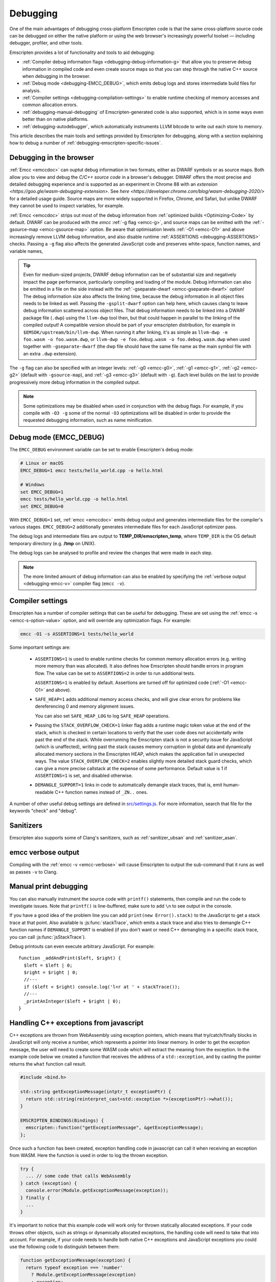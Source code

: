 .. _Debugging:

=========
Debugging
=========

One of the main advantages of debugging cross-platform Emscripten code is that the same cross-platform source code can be debugged on either the native platform or using the web browser's increasingly powerful toolset — including debugger, profiler, and other tools.

Emscripten provides a lot of functionality and tools to aid debugging:

- :ref:`Compiler debug information flags <debugging-debug-information-g>` that allow you to preserve debug information in compiled code and even create source maps so that you can step through the native C++ source when debugging in the browser.
- :ref:`Debug mode <debugging-EMCC_DEBUG>`, which emits debug logs and stores intermediate build files for analysis.
- :ref:`Compiler settings <debugging-compilation-settings>` to enable runtime checking of memory accesses and common allocation errors.
- :ref:`debugging-manual-debugging` of Emscripten-generated code is also supported, which is in some ways even better than on native platforms.
- :ref:`debugging-autodebugger`, which automatically instruments LLVM bitcode to write out each store to memory.

This article describes the main tools and settings provided by Emscripten for debugging, along with a section explaining how to debug a number of :ref:`debugging-emscripten-specific-issues`.


.. _debugging-debug-information-g:

Debugging in the browser
========================

:ref:`Emcc <emccdoc>` can ouptut debug information in two formats, either as
DWARF symbols or as source maps. Both allow you to view and debug the
*C/C++ source code* in a browser's debugger. DWARF offers the most precise and
detailed debugging experience and is supported as an experiment in Chrome 88
with an `extension <https://goo.gle/wasm-debugging-extension>`. See
`here <https://developer.chrome.com/blog/wasm-debugging-2020/>` for a detailed
usage guide. Source maps are more widely supported in Firefox, Chrome, and
Safari, but unlike DWARF they cannot be used to inspect variables, for example.

:ref:`Emcc <emccdoc>` strips out most of the debug information from
:ref:`optimized builds <Optimizing-Code>` by default. DWARF can be produced with
the *emcc* :ref:`-g flag <emcc-g>`, and source maps can be emitted with the
:ref:`-gsource-map <emcc-gsource-map>` option. Be aware that optimisation levels
:ref:`-O1 <emcc-O1>` and above increasingly remove LLVM debug information, and
also disable runtime :ref:`ASSERTIONS <debugging-ASSERTIONS>` checks. Passing a
``-g`` flag also affects the generated JavaScript code and preserves
white-space, function names, and variable names,

.. tip:: Even for medium-sized projects, DWARF debug information can be of
  substantial size and negatively impact the page performance, particularly
  compiling and loading of the module. Debug information can also be emitted in
  a file on the side instead with the
  :ref:`-gseparate-dwarf <emcc-gseparate-dwarf>` option! The debug information
  size also affects the linking time, because the debug information in all
  object files needs to be linked as well. Passing the ``-gsplit-dwarf`` option
  can help here, which causes clang to leave debug information scattered across
  object files. That debug information needs to be linked into a DWARF package
  file (``.dwp``) using the ``llvm-dwp`` tool then, but that could happen in
  parallel to the linking of the compiled output! A compatible version should
  be part of your emscripten distribution, for example in
  ``$EMSDK/upstream/bin/llvm-dwp``. When running it after linking, it's as
  simple as ``llvm-dwp -e foo.wasm -o foo.wasm.dwp``, or ``llvm-dwp -e
  foo.debug.wasm -o foo.debug.wasm.dwp`` when used together with
  ``-gseparate-dwarf`` (the dwp file should have the same file name as the main
  symbol file with an extra ``.dwp`` extension).

The ``-g`` flag can also be specified with an integer levels:
:ref:`-g0 <emcc-g0>`, :ref:`-g1 <emcc-g1>`, :ref:`-g2 <emcc-g2>` (default with
``-gsource-map``), and :ref:`-g3 <emcc-g3>` (default with ``-g``). Each level
builds on the last to provide progressively more debug information in the
compiled output.

.. note:: Some optimizations may be disabled when used in conjunction with the
  debug flags. For example, if you compile with ``-O3 -g`` some of the normal
  ``-O3`` optimizations will be disabled in order to provide the requested
  debugging information, such as name minification.

.. _debugging-EMCC_DEBUG:

Debug mode (EMCC_DEBUG)
=======================

The ``EMCC_DEBUG`` environment variable can be set to enable Emscripten's debug mode:

.. code-block:: bash

  # Linux or macOS
  EMCC_DEBUG=1 emcc tests/hello_world.cpp -o hello.html

  # Windows
  set EMCC_DEBUG=1
  emcc tests/hello_world.cpp -o hello.html
  set EMCC_DEBUG=0

With ``EMCC_DEBUG=1`` set, :ref:`emcc <emccdoc>` emits debug output and generates intermediate files for the compiler's various stages. ``EMCC_DEBUG=2`` additionally generates intermediate files for each JavaScript optimizer pass.

The debug logs and intermediate files are output to
**TEMP_DIR/emscripten_temp**, where ``TEMP_DIR`` is the OS default temporary
directory (e.g. **/tmp** on UNIX).

The debug logs can be analysed to profile and review the changes that were made in each step.

.. note:: The more limited amount of debug information can also be enabled by specifying the :ref:`verbose output <debugging-emcc-v>` compiler flag (``emcc -v``).


.. _debugging-compilation-settings:

Compiler settings
==================

Emscripten has a number of compiler settings that can be useful for debugging. These are set using the :ref:`emcc -s <emcc-s-option-value>` option, and will override any optimization flags. For example:

.. code-block:: bash

  emcc -O1 -s ASSERTIONS=1 tests/hello_world

Some important settings are:

  -
    .. _debugging-ASSERTIONS:

    ``ASSERTIONS=1`` is used to enable runtime checks for common memory allocation errors (e.g. writing more memory than was allocated). It also defines how Emscripten should handle errors in program flow. The value can be set to ``ASSERTIONS=2`` in order to run additional tests.

    ``ASSERTIONS=1`` is enabled by default. Assertions are turned off for optimized code (:ref:`-O1 <emcc-O1>` and above).

  -
    .. _debugging-SAFE-HEAP:

    ``SAFE_HEAP=1`` adds additional memory access checks, and will give clear errors for problems like dereferencing 0 and memory alignment issues.

    You can also set ``SAFE_HEAP_LOG`` to log ``SAFE_HEAP`` operations.

  -
    .. _debugging-STACK_OVERFLOW_CHECK:

    Passing the ``STACK_OVERFLOW_CHECK=1`` linker flag adds a runtime magic
    token value at the end of the stack, which is checked in certain locations
    to verify that the user code does not accidentally write past the end of the
    stack. While overrunning the Emscripten stack is not a security issue for
    JavaScript (which is unaffected), writing past the stack causes memory
    corruption in global data and dynamically allocated memory sections in the
    Emscripten HEAP, which makes the application fail in unexpected ways. The
    value ``STACK_OVERFLOW_CHECK=2`` enables slightly more detailed stack guard
    checks, which can give a more precise callstack at the expense of some
    performance. Default value is 1 if ``ASSERTIONS=1`` is set, and disabled
    otherwise.

  -
    .. _debugging-DEMANGLE_SUPPORT:

    ``DEMANGLE_SUPPORT=1`` links in code to automatically demangle stack traces, that is, emit human-readable C++ function names instead of ``_ZN..`` ones.

A number of other useful debug settings are defined in `src/settings.js <https://github.com/emscripten-core/emscripten/blob/main/src/settings.js>`_. For more information, search that file for the keywords "check" and "debug".

.. _debugging-sanitizers:

Sanitizers
==========

Emscripten also supports some of Clang's sanitizers, such as :ref:`sanitizer_ubsan` and :ref:`sanitizer_asan`.

.. _debugging-emcc-v:

emcc verbose output
===================

Compiling with the :ref:`emcc -v <emcc-verbose>` will cause Emscripten to output
the sub-command that it runs as well as passes ``-v`` to Clang.

.. _debugging-manual-debugging:

Manual print debugging
======================

You can also manually instrument the source code with ``printf()`` statements, then compile and run the code to investigate issues. Note that ``printf()`` is line-buffered, make sure to add ``\n`` to see output in the console.

If you have a good idea of the problem line you can add ``print(new Error().stack)`` to the JavaScript to get a stack trace at that point. Also available is :js:func:`stackTrace`, which emits a stack trace and also tries to demangle C++ function names if ``DEMANGLE_SUPPORT`` is enabled (if you don't want or need C++ demangling in a specific stack trace, you can call :js:func:`jsStackTrace`).

Debug printouts can even execute arbitrary JavaScript. For example::

  function _addAndPrint($left, $right) {
    $left = $left | 0;
    $right = $right | 0;
    //---
    if ($left < $right) console.log('l<r at ' + stackTrace());
    //---
    _printAnInteger($left + $right | 0);
  }


Handling C++ exceptions from javascript
=======================================

C++ exceptions are thrown from WebAssembly using exception pointers, which means
that try/catch/finally blocks in JavaScript will only receive a number, which
represents a pointer into linear memory. In order to get the exception message,
the user will need to create some WASM code which will extract the meaning from
the exception. In the example code below we created a function that receives the
address of a ``std::exception``, and by casting the pointer
returns the ``what`` function call result.

.. code-block:: cpp

  #include <bind.h>

  std::string getExceptionMessage(intptr_t exceptionPtr) {
    return std::string(reinterpret_cast<std::exception *>(exceptionPtr)->what());
  }

  EMSCRIPTEN_BINDINGS(Bindings) {
    emscripten::function("getExceptionMessage", &getExceptionMessage);
  };

Once such a function has been created, exception handling code in javascript
can call it when receiving an exception from WASM. Here the function is used
in order to log the thrown exception.

.. code-block:: javascript

  try {
    ... // some code that calls WebAssembly
  } catch (exception) {
    console.error(Module.getExceptionMessage(exception));
  } finally {
    ...
  }

It's important to notice that this example code will work only for thrown
statically allocated exceptions. If your code throws other objects, such as
strings or dynamically allocated exceptions, the handling code will need to
take that into account. For example, if your code needs to handle both native
C++ exceptions and JavaScript exceptions you could use the following code to
distinguish between them:

.. code-block:: javascript

  function getExceptionMessage(exception) {
    return typeof exception === 'number'
      ? Module.getExceptionMessage(exception)
      : exception;
  }

.. _debugging-emscripten-specific-issues:

Emscripten-specific issues
==========================

Memory Alignment Issues
-----------------------

The :ref:`Emscripten memory representation <emscripten-memory-model>` is compatible with C and C++. However, when undefined behavior is involved you may see differences with native architectures, and also differences between Emscripten's output for asm.js and WebAssembly:

- In asm.js, loads and stores must be aligned, and performing a normal load or store on an unaligned address can fail silently (access the wrong address). If the compiler knows a load or store is unaligned, it can emulate it in a way that works but is slow.
- In WebAssembly, unaligned loads and stores will work. Each one is annotated with its expected alignment. If the actual alignment does not match, it will still work, but may be slow on some CPU architectures.

.. tip:: :ref:`SAFE_HEAP <debugging-SAFE-HEAP>` can be used to reveal memory alignment issues.

Generally it is best to avoid unaligned reads and writes — often they occur as the result of undefined behavior, as mentioned above. In some cases, however, they are unavoidable — for example if the code to be ported reads an ``int`` from a packed structure in some pre-existing data format. In that case, to make things work properly in asm.js, and be fast in WebAssembly, you must be sure that the compiler knows the load or store is unaligned. To do so you can:

- Manually read individual bytes and reconstruct the full value
- Use the :c:type:`emscripten_align* <emscripten_align1_short>` typedefs, which define unaligned versions of the basic types (``short``, ``int``, ``float``, ``double``). All operations on those types are not fully aligned (use the ``1`` variants in most cases, which mean no alignment whatsoever).


Function Pointer Issues
-----------------------

If you get an ``abort()`` from a function pointer call to ``nullFunc`` or ``b0`` or ``b1`` (possibly with an error message saying "incorrect function pointer"), the problem is that the function pointer was not found in the expected function pointer table when called.

.. note:: ``nullFunc`` is the function used to populate empty index entries in the function pointer tables (``b0`` and ``b1`` are shorter names used for ``nullFunc`` in more optimized builds).  A function pointer to an invalid index will call this function, which simply calls ``abort()``.

There are several possible causes:

- Your code is calling a function pointer that has been cast from another type (this is undefined behavior but it does happen in real-world code). In optimized Emscripten output, each function pointer type is stored in a separate table based on its original signature, so you *must* call a function pointer with that same signature to get the right behavior (see :ref:`portability-function-pointer-issues` in the code portability section for more information).
- Your code is calling a method on a ``NULL`` pointer or dereferencing 0. This sort of bug can be caused by any sort of coding error, but manifests as a function pointer error because the function can't be found in the expected table at runtime.

In order to debug these sorts of issues:

- Compile with ``-Werror``. This turns warnings into errors, which can be useful as some cases of undefined behavior would otherwise show warnings.
- Use ``-s ASSERTIONS=2`` to get some useful information about the function pointer being called, and its type.
- Look at the browser stack trace to see where the error occurs and which function should have been called.
- Build with :ref:`SAFE_HEAP=1 <debugging-SAFE-HEAP>`.
- :ref:`Sanitizers` can help here, in particular UBSan.

Another function pointer issue is when the wrong function is called. :ref:`SAFE_HEAP=1 <debugging-SAFE-HEAP>` can help with this as it detects some possible errors with function table accesses.


Infinite loops
--------------

Infinite loops cause your page to hang. After a period the browser will notify the user that the page is stuck and offer to halt or close it.

If your code hits an infinite loop, one easy way to find the problem code is to use a *JavaScript profiler*. In the Firefox profiler, if the code enters an infinite loop you will see a block of code doing the same thing repeatedly near the end of the profile.

.. note:: The :ref:`emscripten-runtime-environment-main-loop` may need to be re-coded if your application uses an infinite main loop.

.. _debugging-profiling:

Profiling
=========

Speed
-----

To profile your code for speed, build with :ref:`profiling info <emcc-profiling>`,
then run the code in the browser's devtools profiler. You should then be able to
see in which functions is most of the time spent.

.. _debugging-profiling-memory:

Memory
------

The browser's memory profiling tools generally only understand
allocations at the JavaScript level. From that perspective, the entire linear
memory that the emscripten-compiled application uses is a single big allocation
(of a ``WebAssembly.Memory``). The devtools will not show information about
usage inside that object, so you need other tools for that, which we will now
describe.

Emscripten supports
`mallinfo() <https://man7.org/linux/man-pages/man3/mallinfo.3.html>`_, which lets
you get information from ``dlmalloc`` about current allocations. For example
usage, see
`the test <https://github.com/emscripten-core/emscripten/blob/9bb322f8a7ee89d6ac67e828b9c7a7022ddf8de2/tests/mallinfo.cpp>`_.

Emscripten also has a ``--memoryprofiler`` option that displays memory usage
in a visual manner, letting you see how fragmented it is and so forth. To use
it, you can do something like

.. code-block:: bash

  emcc tests/hello_world.c --memoryprofiler -o page.html

Note that you need to emit HTML as in that example, as the memory profiler
output is rendered onto the page. To view it, load ``page.html`` in your
browser (remember to use a :ref:`local webserver <faq-local-webserver>`). The display
auto-updates, so you can open the devtools console and run a command like
``_malloc(1024 * 1024)``. That will allocate 1MB of memory, which will then show
up on the memory profiler display.

.. _debugging-autodebugger:

AutoDebugger
============

The *AutoDebugger* is the 'nuclear option' for debugging Emscripten code.

.. warning:: This option is primarily intended for Emscripten core developers.

The *AutoDebugger* will rewrite the output so it prints out each store to memory. This is useful because you can compare the output for different compiler settings in order to detect regressions.

The *AutoDebugger* can potentially find **any** problem in the generated code, so it is strictly more powerful than the ``CHECK_*`` settings and ``SAFE_HEAP``. One use of the *AutoDebugger* is to quickly emit lots of logging output, which can then be reviewed for odd behavior. The *AutoDebugger* is also particularly useful for :ref:`debugging regressions <debugging-autodebugger-regressions>`.

The *AutoDebugger* has some limitations:

-  It generates a lot of output. Using *diff* can be very helpful for identifying changes.
-  It prints out simple numerical values rather than pointer addresses (because pointer addresses change between runs, and hence can't be compared). This is a limitation because sometimes inspection of addresses can show errors where the pointer address is 0 or impossibly large. It is possible to modify the tool to print out addresses as integers in ``tools/autodebugger.py``.

To run the *AutoDebugger*, compile with the environment variable ``EMCC_AUTODEBUG=1`` set. For example:

.. code-block:: bash

  # Linux or macOS
  EMCC_AUTODEBUG=1 emcc tests/hello_world.cpp -o hello.html

  # Windows
  set EMCC_AUTODEBUG=1
  emcc tests/hello_world.cpp -o hello.html
  set EMCC_AUTODEBUG=0


.. _debugging-autodebugger-regressions:

AutoDebugger Regression Workflow
---------------------------------

Use the following workflow to find regressions with the *AutoDebugger*:

- Compile the working code with ``EMCC_AUTODEBUG=1`` set in the environment.
- Compile the code using ``EMCC_AUTODEBUG=1`` in the environment again, but this time with the settings that cause the regression. Following this step we have one build before the regression and one after.
- Run both versions of the compiled code and save their output.
- Compare the output using a *diff* tool.

Any difference between the outputs is likely to be caused by the bug.

.. note::
    You may want to use ``-s DETERMINISTIC`` which will ensure that timing
    and other issues don't cause false positives.


Useful Links
============

- `Blogpost about reading compiler output <http://mozakai.blogspot.com/2014/06/looking-through-emscripten-output.html>`_.
- `GDC 2014: Getting started with asm.js and Emscripten <http://people.mozilla.org/~lwagner/gdc-pres/gdc-2014.html#/20>`_ (Debugging slides).

Need help?
==========

The :ref:`Emscripten Test Suite <emscripten-test-suite>` contains good examples of almost all functionality offered by Emscripten. If you have a problem, it is a good idea to search the suite to determine whether test code with similar behavior is able to run.

If you've tried the ideas here and you need more help, please :ref:`contact`.
